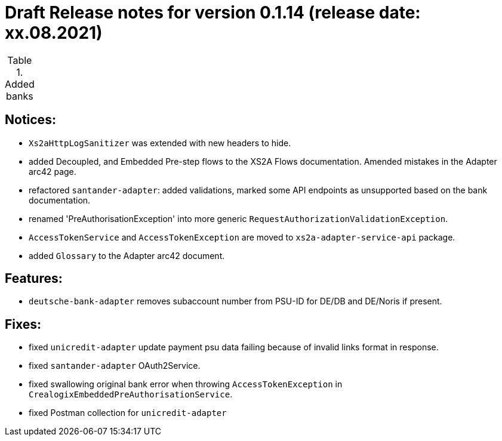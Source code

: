 = Draft Release notes for version 0.1.14 (release date: xx.08.2021)

.Added banks
|===
|===

== Notices:
- `Xs2aHttpLogSanitizer` was extended with new headers to hide.
- added Decoupled, and Embedded Pre-step flows to the XS2A Flows documentation. Amended mistakes in the Adapter arc42 page.
- refactored `santander-adapter`: added validations, marked some API endpoints as unsupported based on the bank documentation.
- renamed 'PreAuthorisationException' into more generic `RequestAuthorizationValidationException`.
- `AccessTokenService` and `AccessTokenException` are moved to `xs2a-adapter-service-api` package.
- added `Glossary` to the Adapter arc42 document.

== Features:
- `deutsche-bank-adapter` removes subaccount number from PSU-ID for DE/DB and DE/Noris if present.

== Fixes:
- fixed `unicredit-adapter` update payment psu data failing because of invalid links format in response.
- fixed `santander-adapter` OAuth2Service.
- fixed swallowing original bank error when throwing `AccessTokenException` in `CrealogixEmbeddedPreAuthorisationService`.
- fixed Postman collection for `unicredit-adapter`
